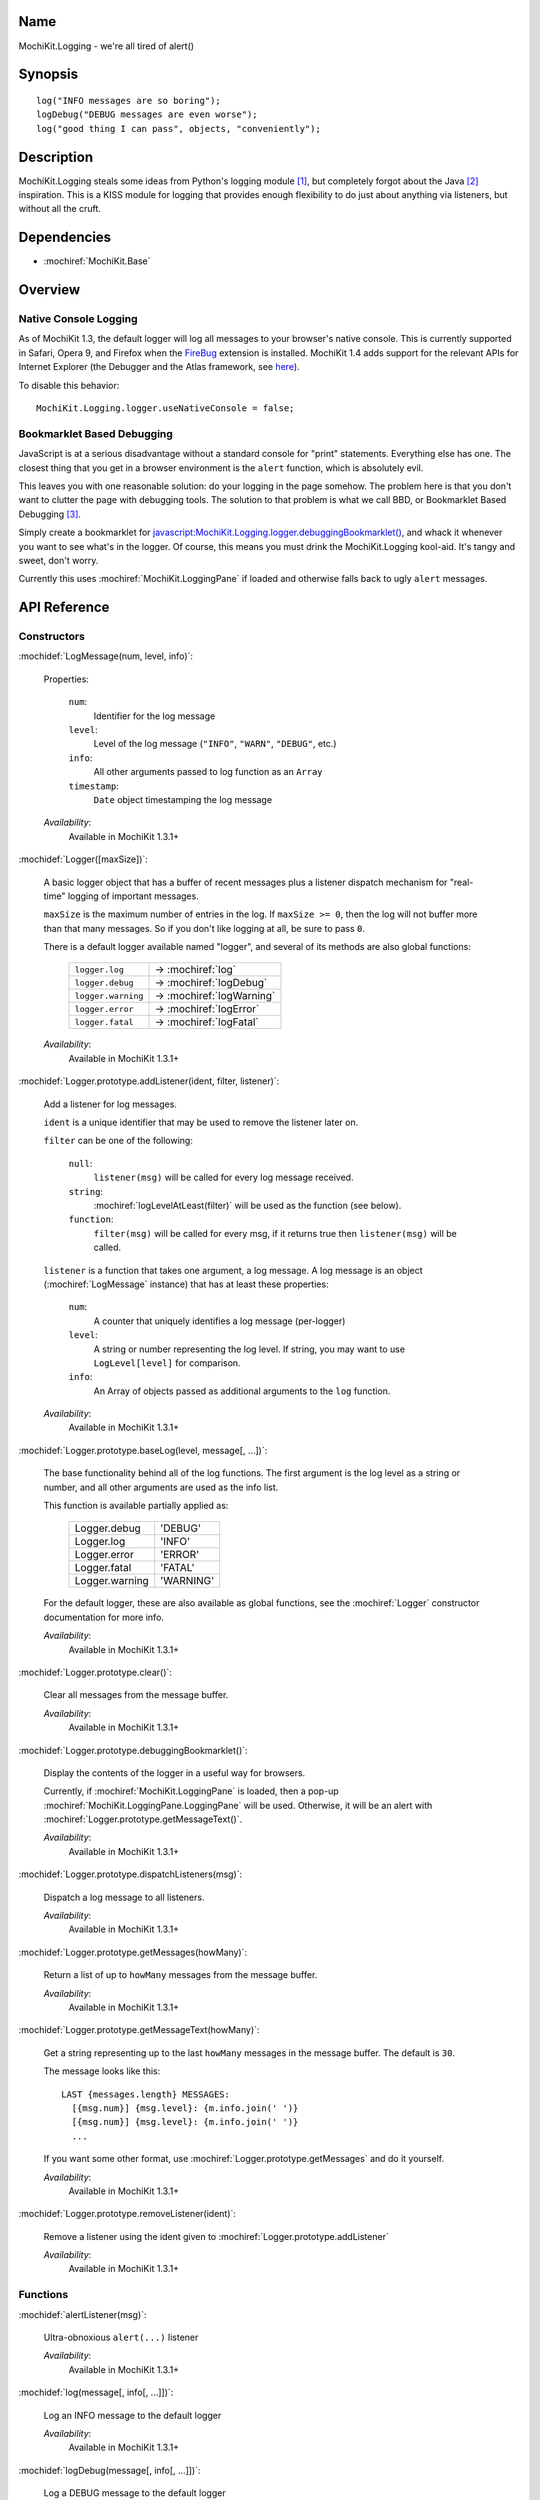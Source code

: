 .. title:: MochiKit.Logging - we're all tired of alert()

Name
====

MochiKit.Logging - we're all tired of alert()


Synopsis
========

::

    log("INFO messages are so boring");
    logDebug("DEBUG messages are even worse");
    log("good thing I can pass", objects, "conveniently");


Description
===========

MochiKit.Logging steals some ideas from Python's logging module [1]_,
but completely forgot about the Java [2]_ inspiration. This is a KISS
module for logging that provides enough flexibility to do just about
anything via listeners, but without all the cruft.


Dependencies
============

- :mochiref:`MochiKit.Base`


Overview
========

Native Console Logging
----------------------

As of MochiKit 1.3, the default logger will log all messages to your
browser's native console. This is currently supported in Safari, Opera
9, and Firefox when the `FireBug`_ extension is installed. MochiKit
1.4 adds support for the relevant APIs for Internet Explorer (the
Debugger and the Atlas framework, see `here`__).

.. __: http://www.nikhilk.net/Entry.aspx?id=93
.. _`FireBug`: http://www.joehewitt.com/software/firebug/

To disable this behavior::

    MochiKit.Logging.logger.useNativeConsole = false;


Bookmarklet Based Debugging
---------------------------

JavaScript is at a serious disadvantage without a standard console for
"print" statements. Everything else has one. The closest thing that
you get in a browser environment is the ``alert`` function, which is
absolutely evil.

This leaves you with one reasonable solution: do your logging in the
page somehow. The problem here is that you don't want to clutter the
page with debugging tools. The solution to that problem is what we
call BBD, or Bookmarklet Based Debugging [3]_.

Simply create a bookmarklet for
`javascript:MochiKit.Logging.logger.debuggingBookmarklet()`__, and
whack it whenever you want to see what's in the logger. Of course,
this means you must drink the MochiKit.Logging kool-aid. It's tangy
and sweet, don't worry.

.. __: javascript:MochiKit.Logging.logger.debuggingBookmarklet()

Currently this uses :mochiref:`MochiKit.LoggingPane` if loaded and
otherwise falls back to ugly ``alert`` messages.


API Reference
=============

Constructors
------------

:mochidef:`LogMessage(num, level, info)`:

    Properties:

        ``num``:
            Identifier for the log message

        ``level``:
            Level of the log message (``"INFO"``, ``"WARN"``,
            ``"DEBUG"``, etc.)

        ``info``:
            All other arguments passed to log function as an ``Array``

        ``timestamp``:
            ``Date`` object timestamping the log message

    *Availability*:
        Available in MochiKit 1.3.1+


:mochidef:`Logger([maxSize])`:

    A basic logger object that has a buffer of recent messages plus a
    listener dispatch mechanism for "real-time" logging of important
    messages.

    ``maxSize`` is the maximum number of entries in the log.  If
    ``maxSize >= 0``, then the log will not buffer more than that many
    messages. So if you don't like logging at all, be sure to pass
    ``0``.

    There is a default logger available named "logger", and several of
    its methods are also global functions:

        ==================  =============
        ``logger.log``      -> :mochiref:`log`
        ``logger.debug``    -> :mochiref:`logDebug`
        ``logger.warning``  -> :mochiref:`logWarning`
        ``logger.error``    -> :mochiref:`logError`
        ``logger.fatal``    -> :mochiref:`logFatal`
        ==================  =============

    *Availability*:
        Available in MochiKit 1.3.1+


:mochidef:`Logger.prototype.addListener(ident, filter, listener)`:

    Add a listener for log messages.

    ``ident`` is a unique identifier that may be used to remove the
    listener later on.

    ``filter`` can be one of the following:

        ``null``:
            ``listener(msg)`` will be called for every log message
            received.

        ``string``:
            :mochiref:`logLevelAtLeast(filter)` will be used as the
            function (see below).

        ``function``:
            ``filter(msg)`` will be called for every msg, if it
            returns true then ``listener(msg)`` will be called.

    ``listener`` is a function that takes one argument, a log
    message. A log message is an object (:mochiref:`LogMessage`
    instance) that has at least these properties:

        ``num``:
            A counter that uniquely identifies a log message
            (per-logger)

        ``level``:
            A string or number representing the log level. If string,
            you may want to use ``LogLevel[level]`` for comparison.

        ``info``:
            An Array of objects passed as additional arguments to the
            ``log`` function.

    *Availability*:
        Available in MochiKit 1.3.1+


:mochidef:`Logger.prototype.baseLog(level, message[, ...])`:

    The base functionality behind all of the log functions.  The first
    argument is the log level as a string or number, and all other
    arguments are used as the info list.

    This function is available partially applied as:

        ==============  =========
        Logger.debug    'DEBUG'
        Logger.log      'INFO'
        Logger.error    'ERROR'
        Logger.fatal    'FATAL'
        Logger.warning  'WARNING'
        ==============  =========

    For the default logger, these are also available as global
    functions, see the :mochiref:`Logger` constructor documentation
    for more info.

    *Availability*:
        Available in MochiKit 1.3.1+


:mochidef:`Logger.prototype.clear()`:

    Clear all messages from the message buffer.

    *Availability*:
        Available in MochiKit 1.3.1+


:mochidef:`Logger.prototype.debuggingBookmarklet()`:

    Display the contents of the logger in a useful way for browsers.

    Currently, if :mochiref:`MochiKit.LoggingPane` is loaded, then a
    pop-up :mochiref:`MochiKit.LoggingPane.LoggingPane` will be
    used. Otherwise, it will be an alert with
    :mochiref:`Logger.prototype.getMessageText()`.

    *Availability*:
        Available in MochiKit 1.3.1+


:mochidef:`Logger.prototype.dispatchListeners(msg)`:

    Dispatch a log message to all listeners.

    *Availability*:
        Available in MochiKit 1.3.1+


:mochidef:`Logger.prototype.getMessages(howMany)`:

    Return a list of up to ``howMany`` messages from the message
    buffer.

    *Availability*:
        Available in MochiKit 1.3.1+


:mochidef:`Logger.prototype.getMessageText(howMany)`:

    Get a string representing up to the last ``howMany`` messages in
    the message buffer. The default is ``30``.

    The message looks like this::

        LAST {messages.length} MESSAGES:
          [{msg.num}] {msg.level}: {m.info.join(' ')}
          [{msg.num}] {msg.level}: {m.info.join(' ')}
          ...

    If you want some other format, use
    :mochiref:`Logger.prototype.getMessages` and do it yourself.

    *Availability*:
        Available in MochiKit 1.3.1+


:mochidef:`Logger.prototype.removeListener(ident)`:

    Remove a listener using the ident given to
    :mochiref:`Logger.prototype.addListener`

    *Availability*:
        Available in MochiKit 1.3.1+


Functions
---------

:mochidef:`alertListener(msg)`:

    Ultra-obnoxious ``alert(...)`` listener

    *Availability*:
        Available in MochiKit 1.3.1+


:mochidef:`log(message[, info[, ...]])`:

    Log an INFO message to the default logger

    *Availability*:
        Available in MochiKit 1.3.1+


:mochidef:`logDebug(message[, info[, ...]])`:

    Log a DEBUG message to the default logger

    *Availability*:
        Available in MochiKit 1.3.1+


:mochidef:`logError(message[, info[, ...]])`:

    Log an ERROR message to the default logger

    *Availability*:
        Available in MochiKit 1.3.1+


:mochidef:`logFatal(message[, info[, ...]])`:

    Log a FATAL message to the default logger

    *Availability*:
        Available in MochiKit 1.3.1+


:mochidef:`logLevelAtLeast(minLevel)`:

    Return a function that will match log messages whose level is at
    least minLevel

    *Availability*:
        Available in MochiKit 1.3.1+


:mochidef:`logWarning(message[, info[, ...]])`:

    Log a WARNING message to the default logger

    *Availability*:
        Available in MochiKit 1.3.1+


See Also
========

.. [1] Python's logging module: http://docs.python.org/lib/module-logging.html
.. [2] PEP 282, where they admit all of the Java influence: http://www.python.org/peps/pep-0282.html
.. [3] Original Bookmarklet Based Debugging blather: http://bob.pythonmac.org/archives/2005/07/03/bookmarklet-based-debugging/


Authors
=======

- Bob Ippolito <bob@redivi.com>


Copyright
=========

Copyright 2005 Bob Ippolito <bob@redivi.com>. This program is
dual-licensed free software; you can redistribute it and/or modify it
under the terms of the `MIT License`_ or the `Academic Free License
v2.1`_.

.. _`MIT License`: http://www.opensource.org/licenses/mit-license.php
.. _`Academic Free License v2.1`: http://www.opensource.org/licenses/afl-2.1.php
